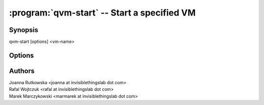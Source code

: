 .. program:: qvm-start

============================================
:program:`qvm-start` -- Start a specified VM
============================================

Synopsis
========
| qvm-start [options] <vm-name>

Options
=======

.. option:: --help, -h

    Show this help message and exit

.. option:: --quiet, -q

    Be quiet           

.. option:: --no-guid

    Do not start the GUId (ignored)

.. option:: --console

    Attach debugging console to the newly started VM

.. option:: --dvm

    Do actions necessary when preparing DVM image

.. option:: --custom-config=CUSTOM_CONFIG

    Use custom Xen config instead of Qubes-generated one

Authors
=======
| Joanna Rutkowska <joanna at invisiblethingslab dot com>
| Rafal Wojtczuk <rafal at invisiblethingslab dot com>
| Marek Marczykowski <marmarek at invisiblethingslab dot com>
